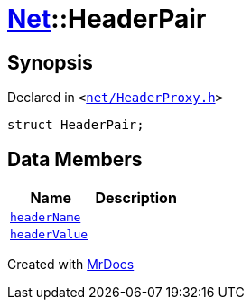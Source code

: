 [#Net-HeaderPair]
= xref:Net.adoc[Net]::HeaderPair
:relfileprefix: ../
:mrdocs:


== Synopsis

Declared in `&lt;https://github.com/PrismLauncher/PrismLauncher/blob/develop/launcher/net/HeaderProxy.h#L27[net&sol;HeaderProxy&period;h]&gt;`

[source,cpp,subs="verbatim,replacements,macros,-callouts"]
----
struct HeaderPair;
----

== Data Members
[cols=2]
|===
| Name | Description 

| xref:Net/HeaderPair/headerName.adoc[`headerName`] 
| 

| xref:Net/HeaderPair/headerValue.adoc[`headerValue`] 
| 

|===





[.small]#Created with https://www.mrdocs.com[MrDocs]#
